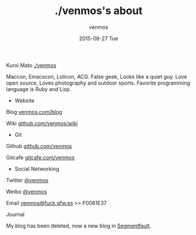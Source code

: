 #+TITLE:       ./venmos's about
#+AUTHOR:      venmos
#+EMAIL:       venmos@fuck.gfw.es
#+DATE:        2015-08-27 Tue
#+URI:         /about/
#+KEYWORDS:    About, venmos, 关于
#+LANGUAGE:    en
#+OPTIONS:     H:3 num:nil toc:nil \n:nil @:t ::t |:t ^:nil -:t f:t *:t <:t
#+DESCRIPTION: venmos about

[[http://venmos.com/BB.jpg]]

Kuroi Mato [[http://venmos.com][./venmos]]

Maccon, Emacscon, Lolicon, ACG. False geek, Looks like a quiet guy. Love open source, Loves photography and outdoor sports. Favorite programming language is Ruby and Lisp.

- Website

Blog [[http://venmos.com/blog][venmos.com/blog]]

Wiki [[https://github.com/venmos/wiki/wiki/index][github.com/venmos/wiki]]

- Git

Github [[https://github.com/venmos][github.com/venmos]]

Gitcafe [[https://gitcafe.com/venmos][gitcafe.com/venmos]]

- Social Networking

Twitter [[https://twitter.com/venmos][@venmos]]

Weibo [[https://weibo.com/venmos][@venmos]]

Email [[mailto:venmos@fuck.gfw.es][venmos@fuck.gfw.es]] >> F0081E37

Journal

My blog has been deleted, now a new blog in [[http://blog.segmentfault.com/venmos][Segmentfault]].
